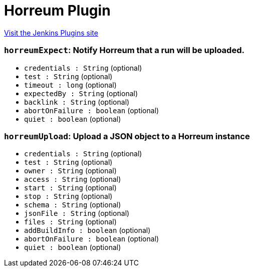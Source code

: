 = Horreum Plugin
:page-layout: pipelinesteps

:notitle:
:description:
:author:
:email: jenkinsci-users@googlegroups.com
:sectanchors:
:toc: left
:compat-mode!:


++++
<a href="https://plugins.jenkins.io/horreum">Visit the Jenkins Plugins site</a>
++++


=== `horreumExpect`: Notify Horreum that a run will be uploaded.
++++
<ul><li><code>credentials : String</code> (optional)
</li>
<li><code>test : String</code> (optional)
</li>
<li><code>timeout : long</code> (optional)
</li>
<li><code>expectedBy : String</code> (optional)
</li>
<li><code>backlink : String</code> (optional)
</li>
<li><code>abortOnFailure : boolean</code> (optional)
</li>
<li><code>quiet : boolean</code> (optional)
</li>
</ul>


++++
=== `horreumUpload`: Upload a JSON object to a Horreum instance
++++
<ul><li><code>credentials : String</code> (optional)
</li>
<li><code>test : String</code> (optional)
</li>
<li><code>owner : String</code> (optional)
</li>
<li><code>access : String</code> (optional)
</li>
<li><code>start : String</code> (optional)
</li>
<li><code>stop : String</code> (optional)
</li>
<li><code>schema : String</code> (optional)
</li>
<li><code>jsonFile : String</code> (optional)
</li>
<li><code>files : String</code> (optional)
</li>
<li><code>addBuildInfo : boolean</code> (optional)
</li>
<li><code>abortOnFailure : boolean</code> (optional)
</li>
<li><code>quiet : boolean</code> (optional)
</li>
</ul>


++++
